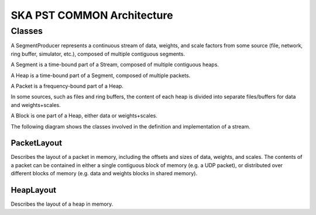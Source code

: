 SKA PST COMMON Architecture
===========================

Classes
-------

A SegmentProducer represents a continuous stream of data, weights, and scale factors from some source (file, network, ring buffer, simulator, etc.), composed of multiple contiguous segments.

A Segment is a time-bound part of a Stream, composed of multiple contiguous heaps.

A Heap is a time-bound part of a Segment, composed of multiple packets.

A Packet is a frequency-bound part of a Heap.

In some sources, such as files and ring buffers, the content of each heap is divided into separate files/buffers for data and weights+scales.

A Block is one part of a Heap, either data or weights+scales.

The following diagram shows the classes involved in the definition and implementation of a stream.

.. uml:: segment_producer_class_diagram.puml
  :caption: Class diagram showing main classes involved in the definition of a stream

PacketLayout
^^^^^^^^^^^^

Describes the layout of a packet in memory, including the offsets and sizes of data, weights, and scales.
The contents of a packet can be contained in either a single contiguous block of memory (e.g. a UDP packet), 
or distributed over different blocks of memory (e.g. data and weights blocks in shared memory).

HeapLayout
^^^^^^^^^^

Describes the layout of a heap in memory.
